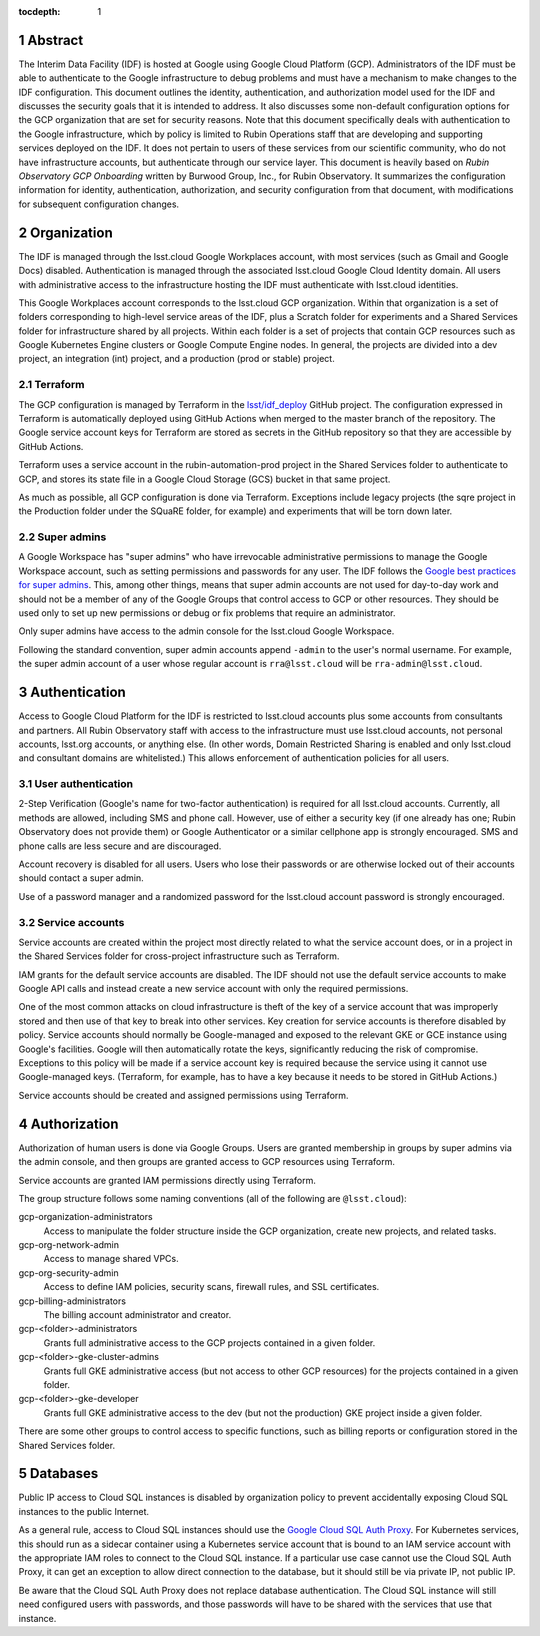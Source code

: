 :tocdepth: 1

.. sectnum::

Abstract
========

The Interim Data Facility (IDF) is hosted at Google using Google Cloud Platform (GCP).
Administrators of the IDF must be able to authenticate to the Google infrastructure to debug problems and must have a mechanism to make changes to the IDF configuration.
This document outlines the identity, authentication, and authorization model used for the IDF and discusses the security goals that it is intended to address.
It also discusses some non-default configuration options for the GCP organization that are set for security reasons.
Note that this document specifically deals with authentication to the Google infrastructure, which by policy is limited to Rubin Operations staff that are developing and supporting services deployed on the IDF. It does not pertain to users of these services from our scientific community, who do not have infrastructure accounts, but authenticate through our service layer. 
This document is heavily based on *Rubin Observatory GCP Onboarding* written by Burwood Group, Inc., for Rubin Observatory.
It summarizes the configuration information for identity, authentication, authorization, and security configuration from that document, with modifications for subsequent configuration changes.

Organization
============

The IDF is managed through the lsst.cloud Google Workplaces account, with most services (such as Gmail and Google Docs) disabled.
Authentication is managed through the associated lsst.cloud Google Cloud Identity domain.
All users with administrative access to the infrastructure hosting the IDF must authenticate with lsst.cloud identities.

This Google Workplaces account corresponds to the lsst.cloud GCP organization.
Within that organization is a set of folders corresponding to high-level service areas of the IDF, plus a Scratch folder for experiments and a Shared Services folder for infrastructure shared by all projects.
Within each folder is a set of projects that contain GCP resources such as Google Kubernetes Engine clusters or Google Compute Engine nodes.
In general, the projects are divided into a dev project, an integration (int) project, and a production (prod or stable) project.

Terraform
---------

The GCP configuration is managed by Terraform in the `lsst/idf_deploy <https://github.com/lsst/idf_deploy>`__ GitHub project.
The configuration expressed in Terraform is automatically deployed using GitHub Actions when merged to the master branch of the repository.
The Google service account keys for Terraform are stored as secrets in the GitHub repository so that they are accessible by GitHub Actions.

Terraform uses a service account in the rubin-automation-prod project in the Shared Services folder to authenticate to GCP, and stores its state file in a Google Cloud Storage (GCS) bucket in that same project.

As much as possible, all GCP configuration is done via Terraform.
Exceptions include legacy projects (the sqre project in the Production folder under the SQuaRE folder, for example) and experiments that will be torn down later.

Super admins
------------

A Google Workspace has "super admins" who have irrevocable administrative permissions to manage the Google Workspace account, such as setting permissions and passwords for any user.
The IDF follows the `Google best practices for super admins <https://cloud.google.com/resource-manager/docs/super-admin-best-practices>`__.
This, among other things, means that super admin accounts are not used for day-to-day work and should not be a member of any of the Google Groups that control access to GCP or other resources.
They should be used only to set up new permissions or debug or fix problems that require an administrator.

Only super admins have access to the admin console for the lsst.cloud Google Workspace.

Following the standard convention, super admin accounts append ``-admin`` to the user's normal username.
For example, the super admin account of a user whose regular account is ``rra@lsst.cloud`` will be ``rra-admin@lsst.cloud``.

Authentication
==============

Access to Google Cloud Platform for the IDF is restricted to lsst.cloud accounts plus some accounts from consultants and partners.
All Rubin Observatory staff with access to the infrastructure must use lsst.cloud accounts, not personal accounts, lsst.org accounts, or anything else.
(In other words, Domain Restricted Sharing is enabled and only lsst.cloud and consultant domains are whitelisted.)
This allows enforcement of authentication policies for all users.

User authentication
-------------------

2-Step Verification (Google's name for two-factor authentication) is required for all lsst.cloud accounts.
Currently, all methods are allowed, including SMS and phone call.
However, use of either a security key (if one already has one; Rubin Observatory does not provide them) or Google Authenticator or a similar cellphone app is strongly encouraged.
SMS and phone calls are less secure and are discouraged.

Account recovery is disabled for all users.
Users who lose their passwords or are otherwise locked out of their accounts should contact a super admin.

Use of a password manager and a randomized password for the lsst.cloud account password is strongly encouraged.

Service accounts
----------------

Service accounts are created within the project most directly related to what the service account does, or in a project in the Shared Services folder for cross-project infrastructure such as Terraform.

IAM grants for the default service accounts are disabled.
The IDF should not use the default service accounts to make Google API calls and instead create a new service account with only the required permissions.

One of the most common attacks on cloud infrastructure is theft of the key of a service account that was improperly stored and then use of that key to break into other services.
Key creation for service accounts is therefore disabled by policy.
Service accounts should normally be Google-managed and exposed to the relevant GKE or GCE instance using Google's facilities.
Google will then automatically rotate the keys, significantly reducing the risk of compromise.
Exceptions to this policy will be made if a service account key is required because the service using it cannot use Google-managed keys.
(Terraform, for example, has to have a key because it needs to be stored in GitHub Actions.)

Service accounts should be created and assigned permissions using Terraform.

Authorization
=============

Authorization of human users is done via Google Groups.
Users are granted membership in groups by super admins via the admin console, and then groups are granted access to GCP resources using Terraform.

Service accounts are granted IAM permissions directly using Terraform.

The group structure follows some naming conventions (all of the following are ``@lsst.cloud``):

gcp-organization-administrators
    Access to manipulate the folder structure inside the GCP organization, create new projects, and related tasks.

gcp-org-network-admin
    Access to manage shared VPCs.

gcp-org-security-admin
    Access to define IAM policies, security scans, firewall rules, and SSL certificates.

gcp-billing-administrators
    The billing account administrator and creator.

gcp-<folder>-administrators
    Grants full administrative access to the GCP projects contained in a given folder.

gcp-<folder>-gke-cluster-admins
    Grants full GKE administrative access (but not access to other GCP resources) for the projects contained in a given folder.

gcp-<folder>-gke-developer
    Grants full GKE administrative access to the dev (but not the production) GKE project inside a given folder.

There are some other groups to control access to specific functions, such as billing reports or configuration stored in the Shared Services folder.

Databases
=========

Public IP access to Cloud SQL instances is disabled by organization policy to prevent accidentally exposing Cloud SQL instances to the public Internet.

As a general rule, access to Cloud SQL instances should use the `Google Cloud SQL Auth Proxy <https://cloud.google.com/sql/docs/postgres/sql-proxy>`__.
For Kubernetes services, this should run as a sidecar container using a Kubernetes service account that is bound to an IAM service account with the appropriate IAM roles to connect to the Cloud SQL instance.
If a particular use case cannot use the Cloud SQL Auth Proxy, it can get an exception to allow direct connection to the database, but it should still be via private IP, not public IP.

Be aware that the Cloud SQL Auth Proxy does not replace database authentication.
The Cloud SQL instance will still need configured users with passwords, and those passwords will have to be shared with the services that use that instance.
